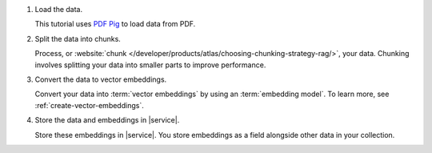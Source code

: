 1. Load the data.

   This tutorial uses
   `PDF Pig <https://github.com/UglyToad/PdfPig>`__
   to load data from PDF.

#. Split the data into chunks.

   Process, or :website:`chunk 
   </developer/products/atlas/choosing-chunking-strategy-rag/>`,
   your data. Chunking involves splitting your data into smaller parts
   to improve performance.

#. Convert the data to vector embeddings.

   Convert your data into :term:`vector embeddings` by using 
   an :term:`embedding model`. To learn more, 
   see :ref:`create-vector-embeddings`.

#. Store the data and embeddings in |service|.

   Store these embeddings in |service|. You store embeddings 
   as a field alongside other data in your collection.
